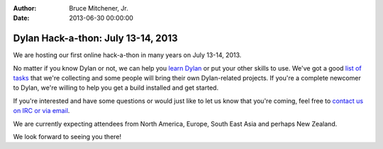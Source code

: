 :Author: Bruce Mitchener, Jr.
:Date: 2013-06-30 00:00:00

Dylan Hack-a-thon: July 13-14, 2013
===================================

We are hosting our first online hack-a-thon in many
years on July 13-14, 2013.

No matter if you know Dylan or not, we can help you
`learn Dylan`_ or put your other skills to use. We've
got a good `list of tasks`_ that we're collecting
and some people will bring their own Dylan-related
projects. If you're a complete newcomer to Dylan,
we're willing to help you get a build installed and
get started.

If you're interested and have some questions or would
just like to let us know that you're coming, feel
free to `contact us on IRC or via email`_.

We are currently expecting attendees from North America,
Europe, South East Asia and perhaps New Zealand.

We look forward to seeing you there!


.. _learn Dylan: https://opendylan.org/books/dpg/
.. _list of tasks: https://github.com/dylan-lang/opendylan/wiki
.. _contact us on IRC or via email: https://opendylan.org/community/index.html

